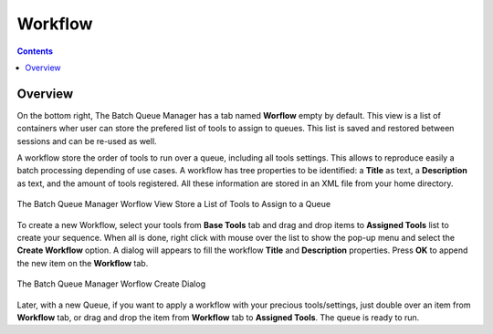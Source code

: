 .. meta::
   :description: digiKam Batch Queue Manager Workflow
   :keywords: digiKam, documentation, user manual, photo management, open source, free, learn, easy, batch, queue, manager, tools, workflow

.. metadata-placeholder

   :authors: - digiKam Team

   :license: see Credits and License page for details (https://docs.digikam.org/en/credits_license.html)

.. _bqm_workflow:

Workflow
========

.. contents::

Overview
--------

On the bottom right, The Batch Queue Manager has a tab named **Worflow** empty by default. This view is a list of containers wher user can store the prefered list of tools to assign to queues. This list is saved and restored between sessions and can be re-used as well.

A workflow store the order of tools to run over a queue, including all tools settings. This allows to reproduce easily a batch processing depending of use cases. A workflow has tree properties to be identified: a **Title** as text, a **Description** as text, and the amount of tools registered. All these information are stored in an XML file from your home directory.

.. figure:: images/bqm_worflow_view.webp
    :alt:
    :align: center

    The Batch Queue Manager Worflow View Store a List of Tools to Assign to a Queue

To create a new Workflow, select your tools from **Base Tools** tab and drag and drop items to **Assigned Tools** list to create your sequence. When all is done, right click with mouse over the list to show the pop-up menu and select the **Create Workflow** option. A dialog will appears to fill the workflow **Title** and **Description** properties. Press **OK** to append the new item on the **Workflow** tab.

.. figure:: images/bqm_worflow_create_dialog.webp
    :alt:
    :align: center

    The Batch Queue Manager Worflow Create Dialog

Later, with a new Queue, if you want to apply a workflow with your precious tools/settings, just double over an item from **Workflow** tab, or drag and drop the item from **Workflow** tab to **Assigned Tools**. The queue is ready to run.
